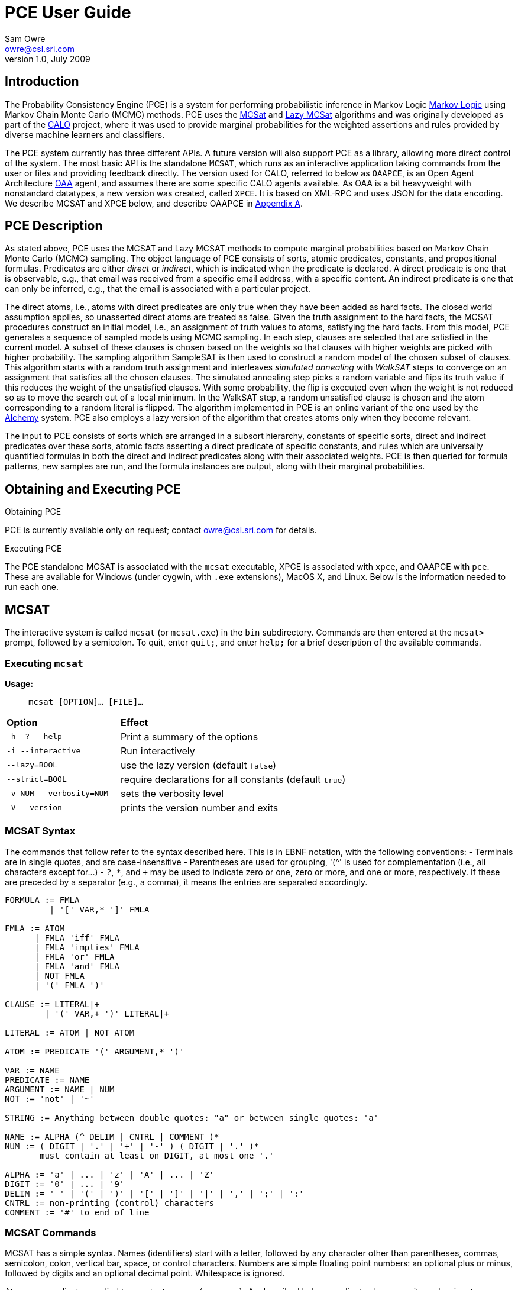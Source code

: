 //:listdef-labeled.style: horizontal
= PCE User Guide
:author: Sam Owre
:authors: Sam Owre, Natarajan Shankar, Bruno Dutertre, and Shahin Saadati
:email: owre@csl.sri.com
:revdate: July 2009
:revnumber: 1.0

== Introduction

The Probability Consistency Engine (PCE) is a system for performing
probabilistic inference in Markov Logic <<MarkovLogic,Markov Logic>> using
Markov Chain Monte Carlo (MCMC) methods.  PCE uses the <<MCSAT,MCSat>> and
<<LazyMCSAT,Lazy MCSat>> algorithms and was originally developed as part
of the <<CALO,CALO>> project, where it was used to provide marginal
probabilities for the weighted assertions and rules provided by diverse
machine learners and classifiers.

The PCE system currently has three different APIs.  A future version will
also support PCE as a library, allowing more direct control of the system.
The most basic API is the standalone `MCSAT`, which runs as an interactive
application taking commands from the user or files and providing feedback
directly.  The version used for CALO, referred to below as `OAAPCE`, is an
Open Agent Architecture <<OAA,OAA>> agent, and assumes there are some
specific CALO agents available.  As OAA is a bit heavyweight with
nonstandard datatypes, a new version was created, called `XPCE`.  It is
based on XML-RPC and uses JSON for the data encoding.  We describe MCSAT
and XPCE below, and describe OAAPCE in <<OAAPCE,Appendix A>>.

== PCE Description
[[pce-description]]

As stated above, PCE uses the MCSAT and Lazy MCSAT methods to compute
marginal probabilities based on Markov Chain Monte Carlo (MCMC) sampling.
The object language of PCE consists of sorts, atomic predicates,
constants, and propositional formulas.  Predicates are either _direct_ or
_indirect_, which is indicated when the predicate is declared.  A direct
predicate is one that is observable, e.g., that email was received from a
specific email address, with a specific content.  An indirect predicate is
one that can only be inferred, e.g., that the email is associated with a
particular project.

The direct atoms, i.e., atoms with direct predicates are only true when
they have been added as hard facts.  The closed world assumption applies,
so unasserted direct atoms are treated as false.  Given the truth
assignment to the hard facts, the MCSAT procedures construct an initial
model, i.e., an assignment of truth values to atoms, satisfying the hard
facts.  From this model, PCE generates a sequence of sampled models using
MCMC sampling.  In each step, clauses are selected that are satisfied in
the current model.  A subset of these clauses is chosen based on the
weights so that clauses with higher weights are picked with higher
probability.  The sampling algorithm SampleSAT is then used to construct a
random model of the chosen subset of clauses.  This algorithm starts with
a random truth assignment and interleaves _simulated annealing_ with
_WalkSAT_ steps to converge on an assignment that satisfies all the chosen
clauses.  The simulated annealing step picks a random variable and flips
its truth value if this reduces the weight of the unsatisfied clauses.
With some probability, the flip is executed even when the weight is not
reduced so as to move the search out of a local minimum.  In the WalkSAT
step, a random unsatisfied clause is chosen and the atom corresponding to
a random literal is flipped.  The algorithm implemented in PCE is an
online variant of the one used by the <<Alchemy,Alchemy>> system.  PCE
also employs a lazy version of the algorithm that creates atoms only when
they become relevant.

The input to PCE consists of sorts which are arranged in a subsort
hierarchy, constants of specific sorts, direct and indirect predicates over
these sorts, atomic facts asserting a direct predicate of specific
constants, and rules which are universally quantified formulas in both the
direct and indirect predicates along with their associated weights.
PCE is then queried for formula patterns, new samples are run, and the
formula instances are output, along with their marginal probabilities.

== Obtaining and Executing PCE

.Obtaining PCE
PCE is currently available only on request; contact
mailto:owre@csl.sri.com[] for details.

.Executing PCE
The PCE standalone MCSAT is associated with the `mcsat` executable, XPCE
is associated with `xpce`, and OAAPCE with `pce`.  These are available for
Windows (under cygwin, with `.exe` extensions), MacOS X, and Linux.  Below
is the information needed to run each one.

== MCSAT

The interactive system is called `mcsat` (or `mcsat.exe`) in the `bin`
subdirectory.  Commands are then entered at the `mcsat>` prompt, followed
by a semicolon.  To quit, enter `quit;`, and enter `help;` for a brief
description of the available commands.

=== Executing `mcsat`

*Usage:*:: `mcsat [OPTION]... [FILE]...`

[format="csv", cols="1,2"]
|=================================
*Option*, *Effect*
`-h   -?   --help`,  Print a summary of the options
`-i   --interactive`, Run interactively
`--lazy=BOOL`, use the lazy version (default `false`)
`--strict=BOOL`, require declarations for all constants (default `true`)
`-v NUM   --verbosity=NUM`, sets the verbosity level
`-V   --version`, prints the version number and exits
|=================================


=== MCSAT Syntax
[[MCSATSyntax]]

The commands that follow refer to the syntax described here.
This is in EBNF notation, with the following conventions:
- Terminals are in single quotes, and are case-insensitive
- Parentheses are used for grouping, '++(^++' is used for complementation
  (i.e., all characters except for...)
- `?`, `*`, and `+` may be used to indicate zero or one, zero or more, and
  one or more, respectively.  If these are preceded by a separator (e.g.,
  a comma), it means the entries are separated accordingly.

-----
FORMULA := FMLA
         | '[' VAR,* ']' FMLA
	 
FMLA := ATOM
      | FMLA 'iff' FMLA
      | FMLA 'implies' FMLA
      | FMLA 'or' FMLA
      | FMLA 'and' FMLA
      | NOT FMLA
      | '(' FMLA ')'

CLAUSE := LITERAL|+
        | '(' VAR,+ ')' LITERAL|+

LITERAL := ATOM | NOT ATOM	

ATOM := PREDICATE '(' ARGUMENT,* ')'

VAR := NAME
PREDICATE := NAME
ARGUMENT := NAME | NUM
NOT := 'not' | '~'

STRING := Anything between double quotes: "a" or between single quotes: 'a'

NAME := ALPHA (^ DELIM | CNTRL | COMMENT )*
NUM := ( DIGIT | '.' | '+' | '-' ) ( DIGIT | '.' )*
       must contain at least on DIGIT, at most one '.'

ALPHA := 'a' | ... | 'z' | 'A' | ... | 'Z'
DIGIT := '0' | ... | '9'
DELIM := ' ' | '(' | ')' | '[' | ']' | '|' | ',' | ';' | ':'
CNTRL := non-printing (control) characters
COMMENT := '#' to end of line
-----

=== MCSAT Commands

MCSAT has a simple syntax.  Names (identifiers) start with a letter,
followed by any character other than parentheses, commas, semicolon,
colon, vertical bar, space, or control characters.  Numbers are simple
floating point numbers: an optional plus or minus, followed by digits
and an optional decimal point.  Whitespace is ignored.

Atoms are predicates applied to constants, e.g., `p(x, y, z)`.  As
described below, predicates have an arity and a signature.  Literals are
atoms or negated atoms, where the tilde "`~`" is used for negation.
Clauses are disjunctions of literals, separated by vertical bars "`|`".

Commands are case-insensitive, and terminated with a semicolon.

=== MCSAT Commands

==== sort

MCSAT uses simple sorts - sorts are pairwise disjoint or subsorts (see
below) and introduced with the `sort` or `subsort` command.

*Syntax:*:: `sort NAME;`

*Example:*:: `sort File;`

==== subsort

Subsorts may be declared in PCE.  The effect of this is that every
constant belonging to a subsort also belongs to the supersort.  Subsorts
are technically not needed, but can make the algorithm run faster.

*Syntax:*:: `subsort` `NAME` `NAME` `;`

*Example:*:: `subsort File Entity;`

==== predicate

MCSAT supports predicates of any arity, but the sort signature must be
given.  MCSAT also makes a distinction between direct (observable), and
indirect predicates.  Internally, direct predicates satisfy the closed
world assumption, and indirect predicates do not.

*Syntax:*:: `predicate NAME ( NAMES ) IND ;`
where `IND` is "`direct`", "`indirect`", or omitted, defaulting to "`direct`".

*Example:*:: `predicate fileHasTask(File, Task) indirect;`
 
==== const

Sorts are empty initially, the `const` command is used to introduce
elements of a given sort.

*Syntax:*:: `const` `NAMES` `:` `NAME` `;`

*Example:*:: `const fi8, fi22, fi23: File`

==== assert

Similar to atom, but used to introduce facts.  Note that negative literals
may not be asserted, and the predicate must be direct.

*Syntax:*:: `assert ATOM ;`

*Example:*:: `assert fileHasTask(fi8, ta1);`

==== add

Add is used to introduce weighted formulas and rules.  Rules include
variables, which are introduced before the formula.

*Syntax*:: `add FORMULA WT ;`
`add [ VARIABLES ] FORMULA WT ;`

where `WT` is an optional floating point weight.  If weight is missing,
the clause or rule is considered as a "hard" clause or rule. (This is
the same as having infinite weight).

*Example*:: `add fileHasTask(fi22, ta1)  1.286;`
adds a weighted ground clause.

-------------------
add [File, Email, Task]
        fileHasTask(File, Task) and attached(File, Email)
      implies emailHasTask(Email, Task);
-------------------
adds a rule with infinite weight.  This is essentially asserting the
axiom

latexmath:[$\forall F, E, T: fileHasTask(F, T) \,\wedge\,
attached(F, E) \Rightarrow emailHasTask(E, T)$]

==== add_caluse

Similar to `add`, but uses clauses instead of formulas.

*Syntax*:: `add_clause CLAUSE WT ;`
`add ( VARIABLES ) CLAUSE WT ;`

where `WT` is an optional floating point weight.  If weight is missing,
the clause or rule is considered as a "hard" clause or rule. (This is
the same as having infinite weight).

*Example*:: `add_clause fileHasTask(fi22, ta1)  1.286;`
adds a weighted ground clause.

-------------------
add (File, Email, Task)
        ~fileHasTask(File, Task) | ~attached(File, Email)
      | emailHasTask(Email, Task);
-------------------
adds a rule with infinite weight.  This is essentially asserting the
axiom

latexmath:[$\forall F, E, T: fileHasTask(F, T) \,\wedge\,
attached(F, E) \Rightarrow emailHasTask(E, T)$]

==== ask

Creates instances of the `FORMULA`, runs MCSAT sampling to get marginal
probabilities, and prints the results, sorted according to probability
(highest to lowest).  Only returns results whose marginal probabilities
are greater than or equal to the `THRESHOLD`, and at most `MAXRESULTS` are
returned - unless it is 0, in which case all instances above the
`THRESHOLD` are returned.  The results are of the form 
----
   n results:
   [x <- c, ...] prob: clause_instance
   ...
----
   Note that the instances of the `FORMULA` are in clausal form, and in
   general will not be a syntactic match.

*Syntax:*:: `ask FORMULA THRESHOLD MAXRESULTS ;` +
`ask [ VARIABLES ] FORMULA THRESHOLD MAXRESULTS ;`
- `THRESHOLD` is a number between 0.0 and 1.0 inclusive; default 0.0
- `MAXRESULTS` is a nonnegative integer, default 0

*Example:*::
+ask [e, p] emailfrom(e, p) and hastask(e, ta1) 0.5 2;+

returns the (at most) 2 instances with probability at least .5, for
example
----
2 results:
[e <- em1, p <- pe1] 1.000: (emailfrom(em1, pe1) | hastask(em1, ta1))
[e <- em1, p <- pe2] 0.871: (emailfrom(em1, pe2) | hastask(em1, ta1))
----


==== mcsat

Runs the MCSAT process, running samples as described in
<<pce-description>>.

*Syntax*:: `mcsat`


==== mcsat_params

Displays or sets the parameters controlling the MCSAT algorithm.

*Syntax*:: `mcsat_params NUMS`

where NUMS is a comma-separated list of numbers, representing, in order:

[format="csv",cols="2,^2,^1,12"]
|=================================
*Parameter*, *Type*, *Default*, *Description*
`sa_probability`, 0.0 .. 1.0, 0.5, probability of a simulated annealing step
`samp_temperature`, > 0.0, 0.91, temperature for simulated annealing
`rvar_probability`, 0.0 .. 1.0, 0.2, probability used by a walksat step (see Note) 
`max_flips`, nat, 1000, bound on the number of sample_sat steps
`max_extra_flips`, nat, 10, number of samplesat steps performed after a model is found
`max_samples`, nat, 1000, number of samples generated  
|=================================

[NOTE]
============================
A walksat step selects an unsat clause and flips one of its variables
with probability `rvar_probability`, that variable is chosen randomly
with probability (1-rvar_probability), that variable is the one that
results in minimal increase of the number of unsat clauses.
============================

Parameters may be omitted, but to set one all preceding ones must also be given.

==== reset

Resets the probabilities and number of samples.

*Syntax*:: `reset ;`

==== dumptables

Displays the current state of the system.  This includes the sorts with
their constants, the predicates, all known atoms with their current
probabilities, clauses, and rules.

*Syntax*:: `dumptables ;`

==== verbosity

Sets the verbosity level, used to control how much is printed. Defaults to 1.

*Syntax*:: `verbosity NUM ;`

==== help

Provides a brief summary of the commands.

*Syntax*:: `help ;`

==== quit

Exits mcsat.

*Syntax*:: `quit ;`

== XPCE

XPCE uses XML-RPC to provide PCE services.  The server may be local or
accessible over the web, and it supports multiple clients.  The data is
passed in JSON format, making it easy to read and check for errors.

=== Running XPCE

----
xpce PORT
----

This sets up an xpce server on the local host that listens to the given
PORT (normally an unused port > 1024).

=== XPCE Clients

XPCE clients will connect to the `PORT` using the URL of the server, with
`/RPC2` appended.  For example, `http://localhost:8080/RPC2` would be used
by a client running on the same host, where the server was started with
`PORT` `8080`.  The client may then invoke any of the methods listed
below.

=== XPCE Methods

XPCE responds to a number of XML-RPC methods.  In general, the methods
expect JSON input strings and returns JSON strings.  For the most part,
the methods correspond to the commands of MCSAT.  The return is generally
a JSON object (i.e., enclosed in '{}'), and if there is a warning or
error, it is included in the object as `"warning":` or `"error":` followed by
a descriptive string.  In the method descriptions below, if *Returns* is
missing it defaults to `{}`, and if *Errors* or *Warnings* is missing then
the command generates no messages directly, though indirectly a message
may still be returned, e.g., for a malformed formula.

==== `xpce.sort` - add a sort/supersort

*Description:*:: If `"super"` is not provided, introduces new sort with the
name `NAME`.  Otherwise introduces new sorts as needed, and creates the
subsort relation.

*Argument*:: `{"name": NAME, "super": NAME}`
- `"super"` is optional

*Errors*::
- `NAME is invalid`
- `NAME is in use as a sort` - if `"super"` is not provided
- `NAME is already a subsort of NAME`

==== `xpce.predicate` - add a predicate

*Description:*:: adds the NAME as a predicate, with signature given by the
   list of sorts in NAMES.

*Argument*:: `{"predicate": NAME, "arguments": NAMES, "observable": BOOL}`

*Errors*::
- `NAME is invalid`
- `NAME is in use as a predicate`


==== `xpce.const` - add constants of a given sort

*Description:*:: adds the NAMES as new constants of the given sort.

*Argument*:: `{"names": NAMES, "sort": NAME}`

*Errors*::
  - `NAME is invalid`
  - `NAME is in use as a constant`


==== `xpce.assert` - assert a fact

*Description:*:: asserts the `FACT` to the internal database.  Note that
   facts are of the form `p(c1,...,cn)`, where `p` is an observable
   predicate, and the `ci` are all constants.  Use `xpce.add` with a high
   weight for any other formulas.

*Argument*:: `{"fact": FACT}`


==== `xpce.add` - add a weighted assertion or rule

*Description:*:: asserts the `FORMULA` to the internal database with the
   given weight.  The FORMULA may contain variables, which are
   instantiated with constants of the corresponding sort.

*Argument*:: `{"formula": FORMULA, "weight": NUM, "source": NAME}`
- `"weight"` is optional, defaults to `DBL_MAX`.
- `"source"` is optional, no default


==== `xpce.ask` - query for instances

*Description:*:: Creates instances of the given formula, runs MCSAT
   sampling, and collects the results, sorted according to probability
   (highest to lowest).  Only returns results greater than or equal to the
   threshold, and at most maxresults are returned - unless it is zero, in
   which case all instances above the threshold are returned.

*Argument*:: `{"formula": FORMULA, "threshold": NUM, "maxresults": NUM}`
 - `"threshold"` is optional between 0.0 and 1.0 - default 0.0
 - `"maxresults"` is optional a nonnegative integer, default 0

*Returns*:: a JSON array of the form
-----
    [{"subst": SUBST, "formula_instance": FORMULA, "probability": NUM}
     ...
    ]
-----    

==== `xpce.command` - run an MCSAT command

*Description:*:: This is the simplest, and the only one that does not
expect a JSON string. It simply takes any of the commands as described in
<<MCSAT>> in the form of a string (including the terminating ';'), and
returns a string.

==== XPCE JSON Formula Syntax
[[FormulaSyntax]]
----
FORMULA := ATOM
         | {"not": FORMULA}
         | {"and": [FORMULA, FORMULA]}
         | {"or": [FORMULA, FORMULA]}
         | {"implies": [FORMULA, FORMULA]}
         | {"iff": [FORMULA, FORMULA]}

ATOM := {"atom": {"predicate": NAME, "arguments": ARGUMENTS}}

NAMES := [NAME++',']
ARGUMENTS := [ARGUMENT++',']
CONSTANTS := [CONSTANT++',']
NUM := ['+'|'-'] simple floating point number
NAME := chars except whitespace parens ':' ',' ';'
ARGUMENT := CONSTANT | {"var":  NAME}
CONSTANT := NAME
----

[[OAAPCE]]
== Appendix A: OAAPCE

OAAPCE is specific to the CALO system, and is unlikely to be useful
independently.  It requires the Query Manager in order to get at the hard
facts and type information, and waits for requests from the PCE harness
and various learners.  Historically, this was the only version of PCE, and
the executable is still called `pce`.

The CALO system was built with several independent agents, all managed
through OAA.  OAAPCE is an agent that provides a set of OAA solvables as
described below.  The output from OAAPCE is a table listing the marginal
probabilities of the indirect atoms.  This table can be queried for
specific patterns of atoms to obtain the marginal probabilities of
instance atoms matching the pattern.

At startup, OAAPCE generates a log file in the same directory it was started
from and includes a timestamp, e.g., `pce_2008-11-05T20-34-56.log`.  It
then initializes OAA connections, setting up the solvables.  After that
the internal tables are initialized, and the `pce.init` file is loaded, if
it exists.  Then the `pce.persist` file is loaded if it exists.  Finally,
the OAA main loop is invoked, at which point OAAPCE waits for OAA events.

The `pce.init` and `pce.persist` files are both text files, in the format
expected by MCSAT (see the MCSAT user guide).  The `pce.init` file is
intended for relatively fixed information, e.g., the sort, subsort
relation, and predicate declarations.  Other MCSAT commands may be
included, but these are the most important.  Note that without predicate
declarations OAAPCE will not generate any atoms, and nothing will be
inferred.  The `pce.persist` file is usually not generated by hand, but
reflects the processing that occurred during an earlier session.  Of
course, it is just a text file and may be edited if desired.  It will
generally simply grow monotonically with each new session.

OAAPCE keeps track of all ground atoms, collecting the number of samples for
which they are true; dividing this by the total number of samples taken
gives the probability for the atom.  To provide probabilities for more
complex formulas, OAAPCE must be told the formula of interest, which then
will be sampled along with the atoms.

The following sections describe the installation of OAAPCE, invoking OAAPCE, the
OAAPCE solvables, the other OAA interactions, and an Appendix that gives
examples of the various files and output generated by OAAPCE.

=== Running OAAPCE

[[pceoptions]]

*Usage:*:: `pce [OPTION]...`


[cols="1,2"]
|=================================
| *Option* | *Effect*
| `-h -? --help` | prints a help summary
| `--lazy=BOOL` | whether to use lazy version (default `true`)
| `-p --persistmode` | mode for the pce.persist file: +
{nbsp} `rw` - reads at startup, appends new events +
{nbsp} `ro` - reads only - no writing +
{nbsp} `wo` - does not read - but appends new events +
{nbsp} `none` - no reading or writing +
| `-v NUM   --verbosity=NUM` | sets the verbosity level
| `-V --version` | prints the version number and exits
|=================================

:listdef-labeled.style: vertical
=== OAAPCE Solvables

 `pce_fact(Source,Atom)` ::
   States that `Atom` is a fact.  Note that the `Atom` is simply a
   predicate applied to constants - negations are not allowed.  The
   predicate must be *direct*.  The `Source` is just a symbol indicating the
   source of the fact; it is not currently used by OAAPCE.

 `pce_learner_assert(Lid,Formula,Weight)` ::
   This is used to make weighted assertions.  `Lid` is a symbol indicating
   the learner generating the assertion - not currently used by OAAPCE.  The
   `Formula` is an ICL formula.  The `Weight` is a positive or negative
   double.

 `pce_learner_assert_list(Lid,List)` ::
   This is simply a convenience, so that a learner may pass in a list of
   assertions in one shot.  Each list element is a structure with two
   arguments: a `Formula` and a `Weight` (as in `pce_learner_assert`).  The
   ICL structure can be a list or a function with two arguments - the
   functor name is ignored.

 `pce_queryp(Q,P)` ::
   For a given query `Q`, OAAPCE will run a series of samples and return the
   probability `P`.

 `pce_subscribe(Lid,Formula,Id)` ::
   This is a means for getting OAAPCE to "push" the information to an agent,
   instead of it running `pce_queryp`.  The Formula is stored in internal
   tables, and a subscriber `Id` is returned.  When
   `pce_process_subscriptions` is invoked, all instances of the `Formula` and
   associated probabilities are sent via `oaa_Solve`.

 `pce_subscribe(Lid,Formula,Who,Condition,Id)` ::
   Currently the same as above, `Who` and `Condition` are ignored.

 `pce_process_subscriptions(X)` ::
   For each subscription, this sends a list of formula instances and their
   associated probabilities to the subscriber.

 `pce_unsubscribe(Lid,F)` ::
   Removes a given formula `F` from the subscriptions of the given `Lid`.

 `pce_unsubscribe(Lid,F,Who,Condition)` ::
   Similar to the above, `Who` and `Condition` are ignored.

 `pce_unsubscribe(SubscriptionId)` ::
   Unsubscribes based on subscription `Id`, rather than learner id and formula.

 `pce_unsubscribe_learner(Lid)` ::
   Unsubscribes all formulas associated with the given learner id `Lid`.

 `pce_full_model(M)` ::
   This returns a list of all ground atoms whose probability is greater
   than .51.  This is not actually a model, but is called that for
   historical reasons.

 `pce_add_user_defined_rule(Username,Text,Rule)` ::
   This is used to provide support for the natural language interface of
   the Calo system.  Users may provide their own rules, using natural
   language syntax.  The rule the user `Username` typed in is given in `Text`,
   which is not currently used by OAAPCE.  It is translated by the natural
   language interface into the form
   `implies(Strength,Antecedent,Consequent)`, where `Strength` is a weight,
   `Antecedent` and `Consequent` are the hypothesis and conclusion of the
   rule, respectively.  This is similar to the learner assertions, but in
   addition allows abbreviations, e.g., `clib:` abbreviates
   `http://calo.sri.com/core-plus-office#`.

=== Other OAA interactions

These are interactions involving OAA and external agents that are not OAAPCE
solvables.  `app_idle` is generated by the OAA facilitator, while the others
are solvables generated by external agents (e.g., learners, the Query
Manager, etc.)

 `app_idle` ::
   This is the idle loop.  It is called by the OAA facilitator often, and
   every minute it checks for new facts and constants from the query
   manager, runs a series of samples, and calls the
   `pce_update_model_callback` (see below).

 `oaa_Solve(query(query_pattern('(rdf:type \"Constant\"" ?x))'),[],Result)` ::
   When a new constant is provided to OAAPCE, its sort must be determined by
   invoking the Query Manager with this solvable.

 `oaa_Solve(pce_subscription_callback(pce_query_p(Inst, Prob), ...)` ::
   This is the solvable generated by `pce_process_subscriptions` (see above).

 `oaa_Solve(pce_update_model_callback(Retract, BecameTrueWeights, Flag))` ::
   This is invoked by the idle callback.  The first time, `Retract` is
   the empty list, and `BecameTrueWeights` is a list of pairs of ground
   atoms and their probabilities, for those with probability greater than
   .51, and the `Flag` is "`full`".  After that, only ground atoms whose value
   has "flipped" are given.  Those that go from true (prob > .51) to false
   are added to the `Retract` list, while those that go from false (prob <`
   .51) to true are added to the `BecameTrueWeights` list, along with their
   associated probabilities.  In this case the `Flag` is "`incremental`".

 `oaa_Solve(agent_data(..., 'QueryManager', Info)` ::
   This is used to determine if the query manager is available.  Note that
   without the query manager, OAAPCE will not be able to determine the sort
   of new constants, and will ignore them.

 `oaa_Solve(query(query_pattern(PredPat),AnswerPat,Results)` ::
   This is used to determine if any new facts are available.  `PredPat` is
   of the form "`'(Pred ?x01,?x02)'`", and `AnswerPat` of the form
   "`[answer_pattern('[{?x01},{?x02}]')]`".  Again, if the query manager is
   not available, no new facts can be determined.

== Bibliography
[bibliography]
- [[[MarkovLogic]]] Matthew Richardson and Pedro Domingos.
  'Markov Logic Networks'.  'Machine Learning'. 2006.
- [[[MCSAT]]] Hoifung Poon and Pedro Domingos.
  'Sound and Efficient Inference with Probabilistic and Deterministic
  Dependencies'. Proceedings of the Twenty-First National Conference on
  Artificial Intelligence (AAAI-06). 458--463. 2006. Boston, MA. AAAI
  Press.
- [[[LazyMCSAT]]] Parag Singla and Pedro Domingos.
  'Memory-Efficient Inference in Relational Domains'.
  'Proceedings of the Twenty-First National Conference on Artificial
  Intelligence (AAAI-06). 488--493. 2006. Boston, MA. AAAI Press.
- [[[CALO]]] 'The CALO Project'.   SRI International.
  http://caloproject.sri.com/[]
- [[[OAA]]] 'Open Agent Architecture'. SRI International.
  http://www.ai.sri.com/~oaa/[]
- [[[Alchemy]]] Kok, S., Singla, P., Richardson, M., and Domingos, P.
  `The Alchemy system for statistical relational AI`.
  Technical report, Department of Computer Science and Engineering,
  University of Washington (2005).
  http://www.cs.washington.edu/ai/alchemy[].
